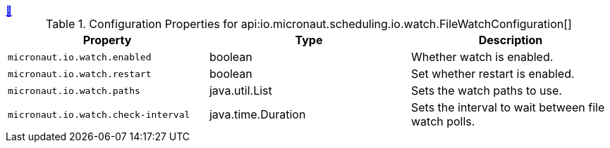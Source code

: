 ++++
<a id="io.micronaut.scheduling.io.watch.FileWatchConfiguration" href="#io.micronaut.scheduling.io.watch.FileWatchConfiguration">&#128279;</a>
++++
.Configuration Properties for api:io.micronaut.scheduling.io.watch.FileWatchConfiguration[]
|===
|Property |Type |Description

| `+micronaut.io.watch.enabled+`
|boolean
|Whether watch is enabled.


| `+micronaut.io.watch.restart+`
|boolean
|Set whether restart is enabled.


| `+micronaut.io.watch.paths+`
|java.util.List
|Sets the watch paths to use.


| `+micronaut.io.watch.check-interval+`
|java.time.Duration
|Sets the interval to wait between file watch polls.


|===